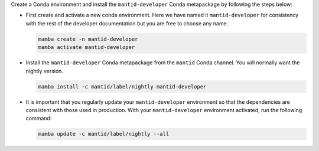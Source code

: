 Create a Conda environment and install the ``mantid-developer`` Conda metapackage by following the steps below:

* First create and activate a new conda environment. Here we have named it ``mantid-developer`` for consistency with the rest of the developer documentation but you are free to choose any name.

  .. code-block:: sh

    mamba create -n mantid-developer
    mamba activate mantid-developer

* Install the ``mantid-developer`` Conda metapackage from the ``mantid`` Conda channel. You will normally want the nightly version.

  .. code-block:: sh

    mamba install -c mantid/label/nightly mantid-developer

* It is important that you regularly update your ``mantid-developer`` environment so that the dependencies are consistent with those used in production.
  With your ``mantid-developer`` environment activated, run the following command:

  .. code-block:: sh

    mamba update -c mantid/label/nightly --all
